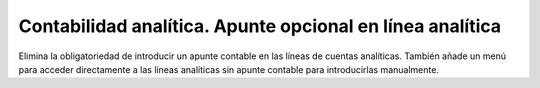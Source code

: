 ==========================================================
Contabilidad analítica. Apunte opcional en línea analítica
==========================================================

Elimina la obligatoriedad de introducir un apunte contable en las líneas de
cuentas analíticas. También añade un menú para acceder directamente a las
líneas analíticas sin apunte contable para introducirlas manualmente.
